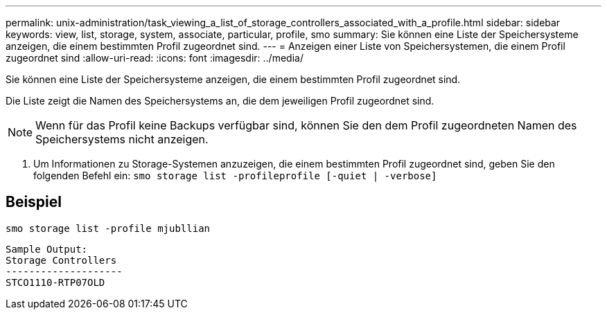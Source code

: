---
permalink: unix-administration/task_viewing_a_list_of_storage_controllers_associated_with_a_profile.html 
sidebar: sidebar 
keywords: view, list, storage, system, associate, particular, profile, smo 
summary: Sie können eine Liste der Speichersysteme anzeigen, die einem bestimmten Profil zugeordnet sind. 
---
= Anzeigen einer Liste von Speichersystemen, die einem Profil zugeordnet sind
:allow-uri-read: 
:icons: font
:imagesdir: ../media/


[role="lead"]
Sie können eine Liste der Speichersysteme anzeigen, die einem bestimmten Profil zugeordnet sind.

Die Liste zeigt die Namen des Speichersystems an, die dem jeweiligen Profil zugeordnet sind.


NOTE: Wenn für das Profil keine Backups verfügbar sind, können Sie den dem Profil zugeordneten Namen des Speichersystems nicht anzeigen.

. Um Informationen zu Storage-Systemen anzuzeigen, die einem bestimmten Profil zugeordnet sind, geben Sie den folgenden Befehl ein:
`smo storage list -profileprofile [-quiet | -verbose]`




== Beispiel

[listing]
----
smo storage list -profile mjubllian
----
[listing]
----
Sample Output:
Storage Controllers
--------------------
STCO1110-RTP07OLD
----